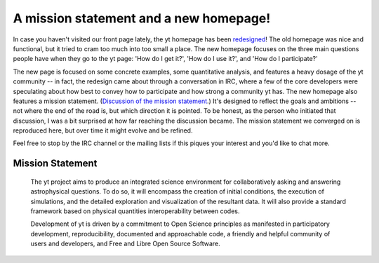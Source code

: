 A mission statement and a new homepage!
=======================================

.. author: Matthew Turk <matthewturk@gmail.com>

.. date: 1309390085

In case you haven't visited our front page lately, the yt homepage has been
`redesigned <http://yt.enzotools.org/>`_!  The old homepage was nice and
functional, but it tried to cram too much into too small a place.  The new
homepage focuses on the three main questions people have when they go to the yt
page: 'How do I get it?', 'How do I use it?', and 'How do I participate?'

The new page is focused on some concrete examples, some quantitative analysis,
and features a heavy dosage of the yt community -- in fact, the redesign came
about through a conversation in IRC, where a few of the core developers were
speculating about how best to convey how to participate and how strong a
community yt has.  The new homepage also features a mission statement.
(`Discussion of the mission statement <http://goo.gl/RNUzH>`_.)  It's designed
to reflect the goals and ambitions -- not where the end of the road is, but
which direction it is pointed.  To be honest, as the person who initiated that
discussion, I was a bit surprised at how far reaching the discussion became.
The mission statement we converged on is reproduced here, but over time it
might evolve and be refined. 

Feel free to stop by the IRC channel or the mailing lists if this piques your
interest and you'd like to chat more.
   
Mission Statement
-----------------

   The yt project aims to produce an integrated science environment for
   collaboratively asking and answering astrophysical questions. To do so, it will
   encompass the creation of initial conditions, the execution of simulations, and
   the detailed exploration and visualization of the resultant data. It will also
   provide a standard framework based on physical quantities interoperability
   between codes.
   
   Development of yt is driven by a commitment to Open Science principles as
   manifested in participatory development, reproducibility, documented and
   approachable code, a friendly and helpful community of users and developers,
   and Free and Libre Open Source Software.

